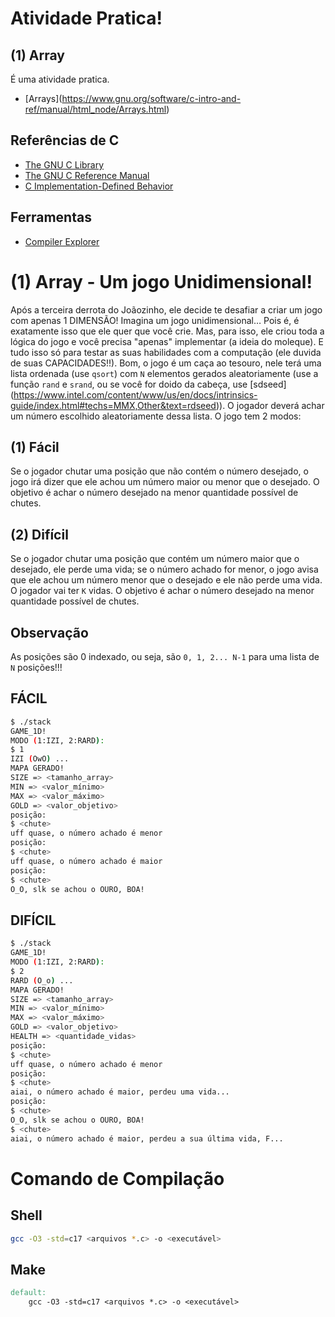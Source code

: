 * Atividade Pratica!

** (1) Array
É uma atividade pratica.
 - [Arrays](https://www.gnu.org/software/c-intro-and-ref/manual/html_node/Arrays.html)

** Referências de C
 - [[https://www.gnu.org/software/libc/manual/html_node/][The GNU C Library]]
 - [[https://www.gnu.org/software/gnu-c-manual/gnu-c-manual.html][The GNU C Reference Manual]]
 - [[https://gcc.gnu.org/onlinedocs/gcc/C-Implementation.html][C Implementation-Defined Behavior]]

** Ferramentas
 - [[https://godbolt.org/][Compiler Explorer]]

* (1) Array - Um jogo Unidimensional!

Após a terceira derrota do Joãozinho, ele decide te desafiar a criar um jogo com apenas 1 DIMENSÃO! Imagina um jogo unidimensional... Pois é, é exatamente isso que ele quer que você crie. Mas, para isso, ele criou toda a lógica do jogo e você precisa "apenas" implementar (a ideia do moleque). E tudo isso só para testar as suas habilidades com a computação (ele duvida de suas CAPACIDADES!!). Bom, o jogo é um caça ao tesouro, nele terá uma lista ordenada (use ~qsort~) com ~N~ elementos gerados aleatoriamente (use a função ~rand~ e ~srand~, ou se você for doido da cabeça, use [sdseed](https://www.intel.com/content/www/us/en/docs/intrinsics-guide/index.html#techs=MMX,Other&text=rdseed)). O jogador deverá achar um número escolhido aleatoriamente dessa lista. O jogo tem 2 modos:

** (1) Fácil

Se o jogador chutar uma posição que não contém o número desejado, o jogo irá dizer que ele achou um número maior ou menor que o desejado. O objetivo é achar o número desejado na menor quantidade possível de chutes.

** (2) Difícil

Se o jogador chutar uma posição que contém um número maior que o desejado, ele perde uma vida; se o número achado for menor, o jogo avisa que ele achou um número menor que o desejado e ele não perde uma vida. O jogador vai ter ~K~ vidas. O objetivo é achar o número desejado na menor quantidade possível de chutes.

** Observação

As posições são 0 indexado, ou seja, são ~0, 1, 2... N-1~ para uma lista de ~N~ posições!!!

** FÁCIL

#+BEGIN_SRC sh
$ ./stack
GAME_1D!
MODO (1:IZI, 2:RARD):
$ 1
IZI (OwO) ...
MAPA GERADO!
SIZE => <tamanho_array>
MIN => <valor_mínimo>
MAX => <valor_máximo>
GOLD => <valor_objetivo>
posição:
$ <chute>
uff quase, o número achado é menor
posição:
$ <chute>
uff quase, o número achado é maior
posição:
$ <chute>
O_O, slk se achou o OURO, BOA!
#+END_SRC

** DIFÍCIL

#+BEGIN_SRC sh
$ ./stack
GAME_1D!
MODO (1:IZI, 2:RARD):
$ 2
RARD (O_o) ...
MAPA GERADO!
SIZE => <tamanho_array>
MIN => <valor_mínimo>
MAX => <valor_máximo>
GOLD => <valor_objetivo>
HEALTH => <quantidade_vidas>
posição:
$ <chute>
uff quase, o número achado é menor
posição:
$ <chute>
aiai, o número achado é maior, perdeu uma vida...
posição:
$ <chute>
O_O, slk se achou o OURO, BOA!
$ <chute>
aiai, o número achado é maior, perdeu a sua última vida, F...
#+END_SRC

* Comando de Compilação

** Shell
#+BEGIN_SRC sh
gcc -O3 -std=c17 <arquivos *.c> -o <executável>
#+END_SRC

** Make
#+BEGIN_SRC makefile
default:
	gcc -O3 -std=c17 <arquivos *.c> -o <executável>
#+END_SRC
